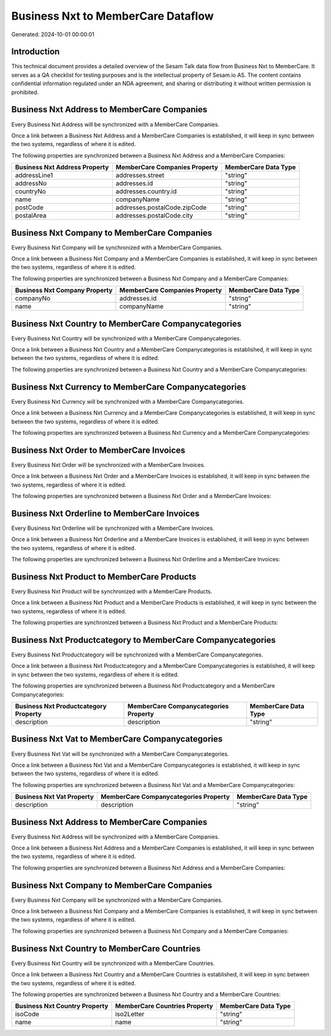 ===================================
Business Nxt to MemberCare Dataflow
===================================

Generated: 2024-10-01 00:00:01

Introduction
------------

This technical document provides a detailed overview of the Sesam Talk data flow from Business Nxt to MemberCare. It serves as a QA checklist for testing purposes and is the intellectual property of Sesam.io AS. The content contains confidential information regulated under an NDA agreement, and sharing or distributing it without written permission is prohibited.

Business Nxt Address to MemberCare Companies
--------------------------------------------
Every Business Nxt Address will be synchronized with a MemberCare Companies.

Once a link between a Business Nxt Address and a MemberCare Companies is established, it will keep in sync between the two systems, regardless of where it is edited.

The following properties are synchronized between a Business Nxt Address and a MemberCare Companies:

.. list-table::
   :header-rows: 1

   * - Business Nxt Address Property
     - MemberCare Companies Property
     - MemberCare Data Type
   * - addressLine1
     - addresses.street
     - "string"
   * - addressNo
     - addresses.id
     - "string"
   * - countryNo
     - addresses.country.id
     - "string"
   * - name
     - companyName
     - "string"
   * - postCode
     - addresses.postalCode.zipCode
     - "string"
   * - postalArea
     - addresses.postalCode.city
     - "string"


Business Nxt Company to MemberCare Companies
--------------------------------------------
Every Business Nxt Company will be synchronized with a MemberCare Companies.

Once a link between a Business Nxt Company and a MemberCare Companies is established, it will keep in sync between the two systems, regardless of where it is edited.

The following properties are synchronized between a Business Nxt Company and a MemberCare Companies:

.. list-table::
   :header-rows: 1

   * - Business Nxt Company Property
     - MemberCare Companies Property
     - MemberCare Data Type
   * - companyNo
     - addresses.id
     - "string"
   * - name
     - companyName
     - "string"


Business Nxt Country to MemberCare Companycategories
----------------------------------------------------
Every Business Nxt Country will be synchronized with a MemberCare Companycategories.

Once a link between a Business Nxt Country and a MemberCare Companycategories is established, it will keep in sync between the two systems, regardless of where it is edited.

The following properties are synchronized between a Business Nxt Country and a MemberCare Companycategories:

.. list-table::
   :header-rows: 1

   * - Business Nxt Country Property
     - MemberCare Companycategories Property
     - MemberCare Data Type


Business Nxt Currency to MemberCare Companycategories
-----------------------------------------------------
Every Business Nxt Currency will be synchronized with a MemberCare Companycategories.

Once a link between a Business Nxt Currency and a MemberCare Companycategories is established, it will keep in sync between the two systems, regardless of where it is edited.

The following properties are synchronized between a Business Nxt Currency and a MemberCare Companycategories:

.. list-table::
   :header-rows: 1

   * - Business Nxt Currency Property
     - MemberCare Companycategories Property
     - MemberCare Data Type


Business Nxt Order to MemberCare Invoices
-----------------------------------------
Every Business Nxt Order will be synchronized with a MemberCare Invoices.

Once a link between a Business Nxt Order and a MemberCare Invoices is established, it will keep in sync between the two systems, regardless of where it is edited.

The following properties are synchronized between a Business Nxt Order and a MemberCare Invoices:

.. list-table::
   :header-rows: 1

   * - Business Nxt Order Property
     - MemberCare Invoices Property
     - MemberCare Data Type


Business Nxt Orderline to MemberCare Invoices
---------------------------------------------
Every Business Nxt Orderline will be synchronized with a MemberCare Invoices.

Once a link between a Business Nxt Orderline and a MemberCare Invoices is established, it will keep in sync between the two systems, regardless of where it is edited.

The following properties are synchronized between a Business Nxt Orderline and a MemberCare Invoices:

.. list-table::
   :header-rows: 1

   * - Business Nxt Orderline Property
     - MemberCare Invoices Property
     - MemberCare Data Type


Business Nxt Product to MemberCare Products
-------------------------------------------
Every Business Nxt Product will be synchronized with a MemberCare Products.

Once a link between a Business Nxt Product and a MemberCare Products is established, it will keep in sync between the two systems, regardless of where it is edited.

The following properties are synchronized between a Business Nxt Product and a MemberCare Products:

.. list-table::
   :header-rows: 1

   * - Business Nxt Product Property
     - MemberCare Products Property
     - MemberCare Data Type


Business Nxt Productcategory to MemberCare Companycategories
------------------------------------------------------------
Every Business Nxt Productcategory will be synchronized with a MemberCare Companycategories.

Once a link between a Business Nxt Productcategory and a MemberCare Companycategories is established, it will keep in sync between the two systems, regardless of where it is edited.

The following properties are synchronized between a Business Nxt Productcategory and a MemberCare Companycategories:

.. list-table::
   :header-rows: 1

   * - Business Nxt Productcategory Property
     - MemberCare Companycategories Property
     - MemberCare Data Type
   * - description
     - description
     - "string"


Business Nxt Vat to MemberCare Companycategories
------------------------------------------------
Every Business Nxt Vat will be synchronized with a MemberCare Companycategories.

Once a link between a Business Nxt Vat and a MemberCare Companycategories is established, it will keep in sync between the two systems, regardless of where it is edited.

The following properties are synchronized between a Business Nxt Vat and a MemberCare Companycategories:

.. list-table::
   :header-rows: 1

   * - Business Nxt Vat Property
     - MemberCare Companycategories Property
     - MemberCare Data Type
   * - description
     - description
     - "string"


Business Nxt Address to MemberCare Companies
--------------------------------------------
Every Business Nxt Address will be synchronized with a MemberCare Companies.

Once a link between a Business Nxt Address and a MemberCare Companies is established, it will keep in sync between the two systems, regardless of where it is edited.

The following properties are synchronized between a Business Nxt Address and a MemberCare Companies:

.. list-table::
   :header-rows: 1

   * - Business Nxt Address Property
     - MemberCare Companies Property
     - MemberCare Data Type


Business Nxt Company to MemberCare Companies
--------------------------------------------
Every Business Nxt Company will be synchronized with a MemberCare Companies.

Once a link between a Business Nxt Company and a MemberCare Companies is established, it will keep in sync between the two systems, regardless of where it is edited.

The following properties are synchronized between a Business Nxt Company and a MemberCare Companies:

.. list-table::
   :header-rows: 1

   * - Business Nxt Company Property
     - MemberCare Companies Property
     - MemberCare Data Type


Business Nxt Country to MemberCare Countries
--------------------------------------------
Every Business Nxt Country will be synchronized with a MemberCare Countries.

Once a link between a Business Nxt Country and a MemberCare Countries is established, it will keep in sync between the two systems, regardless of where it is edited.

The following properties are synchronized between a Business Nxt Country and a MemberCare Countries:

.. list-table::
   :header-rows: 1

   * - Business Nxt Country Property
     - MemberCare Countries Property
     - MemberCare Data Type
   * - isoCode
     - iso2Letter
     - "string"
   * - name
     - name
     - "string"

